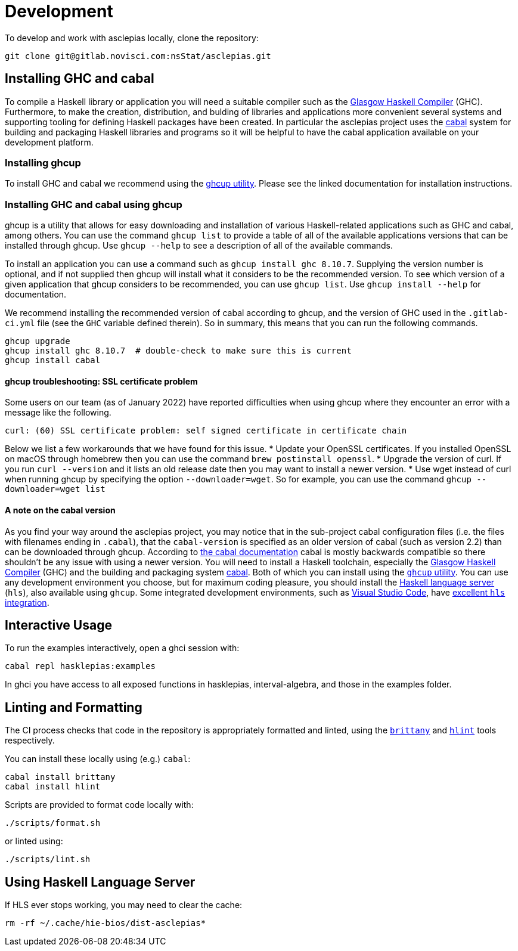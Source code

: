 = Development

To develop and work with asclepias locally, clone the repository:

----
git clone git@gitlab.novisci.com:nsStat/asclepias.git
----

== Installing GHC and cabal

To compile a Haskell library or application you will need a suitable compiler such as the https://www.haskell.org/ghc/[Glasgow Haskell Compiler] (GHC). Furthermore, to make the creation, distribution, and bulding of libraries and applications more convenient several systems and supporting tooling for defining Haskell packages have been created. In particular the asclepias project uses the https://www.haskell.org/cabal[cabal] system for building and packaging Haskell libraries and programs so it will be helpful to have the cabal application available on your development platform.

=== Installing ghcup

To install GHC and cabal we recommend using the https://www.haskell.org/ghcup[ghcup utility]. Please see the linked documentation for installation instructions.

=== Installing GHC and cabal using ghcup

ghcup is a utility that allows for easy downloading and installation of various Haskell-related applications such as GHC and cabal, among others. You can use the command `ghcup list` to provide a table of all of the available applications versions that can be installed through ghcup. Use `ghcup --help` to see a description of all of the available commands.

To install an application you can use a command such as `ghcup install ghc 8.10.7`. Supplying the version number is optional, and if not supplied then ghcup will install what it considers to be the recommended version. To see which version of a given application that ghcup considers to be recommended, you can use `ghcup list`. Use `ghcup install --help` for documentation.

We recommend installing the recommended version of cabal according to ghcup, and the version of GHC used in the `.gitlab-ci.yml` file (see the `GHC` variable defined therein). So in summary, this means that you can run the following commands.
[source,shell]
----
ghcup upgrade
ghcup install ghc 8.10.7  # double-check to make sure this is current
ghcup install cabal
----

==== ghcup troubleshooting: SSL certificate problem

Some users on our team (as of January 2022) have reported difficulties when using ghcup where they encounter an error with a message like the following.
[literal]
curl: (60) SSL certificate problem: self signed certificate in certificate chain

Below we list a few workarounds that we have found for this issue.
* Update your OpenSSL certificates. If you installed OpenSSL on macOS through homebrew then you can use the command `brew postinstall openssl`.
* Upgrade the version of curl. If you run `curl --version` and it lists an old release date then you may want to install a newer version.
* Use wget instead of curl when running ghcup by specifying the option `--downloader=wget`. So for example, you can use the command `ghcup --downloader=wget list`

==== A note on the cabal version

As you find your way around the asclepias project, you may notice that in the sub-project cabal configuration files (i.e. the files with filenames ending in `.cabal`), that the `cabal-version` is specified as an older version of cabal (such as version 2.2) than can be downloaded through ghcup. According to https://cabal.readthedocs.io/en/3.6/cabal-package.html#pkg-field-cabal-version[the cabal documentation] cabal is mostly backwards compatible so there shouldn't be any issue with using a newer version.
You will need to install a Haskell toolchain, especially the https://www.haskell.org/ghc/[Glasgow Haskell Compiler] (GHC) and the building and packaging system https://www.haskell.org/cabal[cabal]. Both of which you can install using the https://www.haskell.org/ghcup[`ghcup` utility]. You can use any development environment you choose, but for maximum coding pleasure,
you should install the https://github.com/haskell/haskell-language-server[Haskell language server] (`hls`), also available using `ghcup`. Some integrated development
environments, such as https://code.visualstudio.com[Visual Studio Code], have 
https://marketplace.visualstudio.com/items?itemName=haskell.haskell[excellent `hls` integration].

== Interactive Usage

To run the examples interactively, open a ghci session with:

[source,shell]
----
cabal repl hasklepias:examples 
----

In ghci you have access to all exposed functions in hasklepias, interval-algebra, and those in the examples folder.


== Linting and Formatting

The CI process checks that code in the repository is appropriately formatted and linted, using the https://hackage.haskell.org/package/brittany[`brittany`] and  https://github.com/ndmitchell/hlint[`hlint`] tools respectively. 

You can install these locally using (e.g.) `cabal`:

[source,shell]
----
cabal install brittany
cabal install hlint
----

Scripts are provided to format code locally with:

[source,shell]
----
./scripts/format.sh
----

or linted using: 

[source,shell]
----
./scripts/lint.sh
----

== Using Haskell Language Server

If HLS ever stops working, you may need to clear the cache:

[source,shell]
----
rm -rf ~/.cache/hie-bios/dist-asclepias*
----